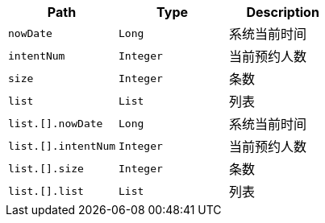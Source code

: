 |===
|Path|Type|Description

|`+nowDate+`
|`+Long+`
|系统当前时间

|`+intentNum+`
|`+Integer+`
|当前预约人数

|`+size+`
|`+Integer+`
|条数

|`+list+`
|`+List+`
|列表

|`+list.[].nowDate+`
|`+Long+`
|系统当前时间

|`+list.[].intentNum+`
|`+Integer+`
|当前预约人数

|`+list.[].size+`
|`+Integer+`
|条数

|`+list.[].list+`
|`+List+`
|列表

|===